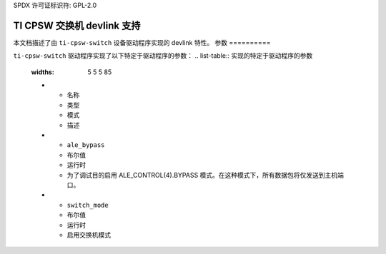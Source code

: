 SPDX 许可证标识符: GPL-2.0

==============================
TI CPSW 交换机 devlink 支持
==============================

本文档描述了由 ``ti-cpsw-switch`` 设备驱动程序实现的 devlink 特性。
参数
==========

``ti-cpsw-switch`` 驱动程序实现了以下特定于驱动程序的参数：
.. list-table:: 实现的特定于驱动程序的参数
   :widths: 5 5 5 85

   * - 名称
     - 类型
     - 模式
     - 描述
   * - ``ale_bypass``
     - 布尔值
     - 运行时
     - 为了调试目的启用 ALE_CONTROL(4).BYPASS 模式。在这种模式下，所有数据包将仅发送到主机端口。
   * - ``switch_mode``
     - 布尔值
     - 运行时
     - 启用交换机模式

